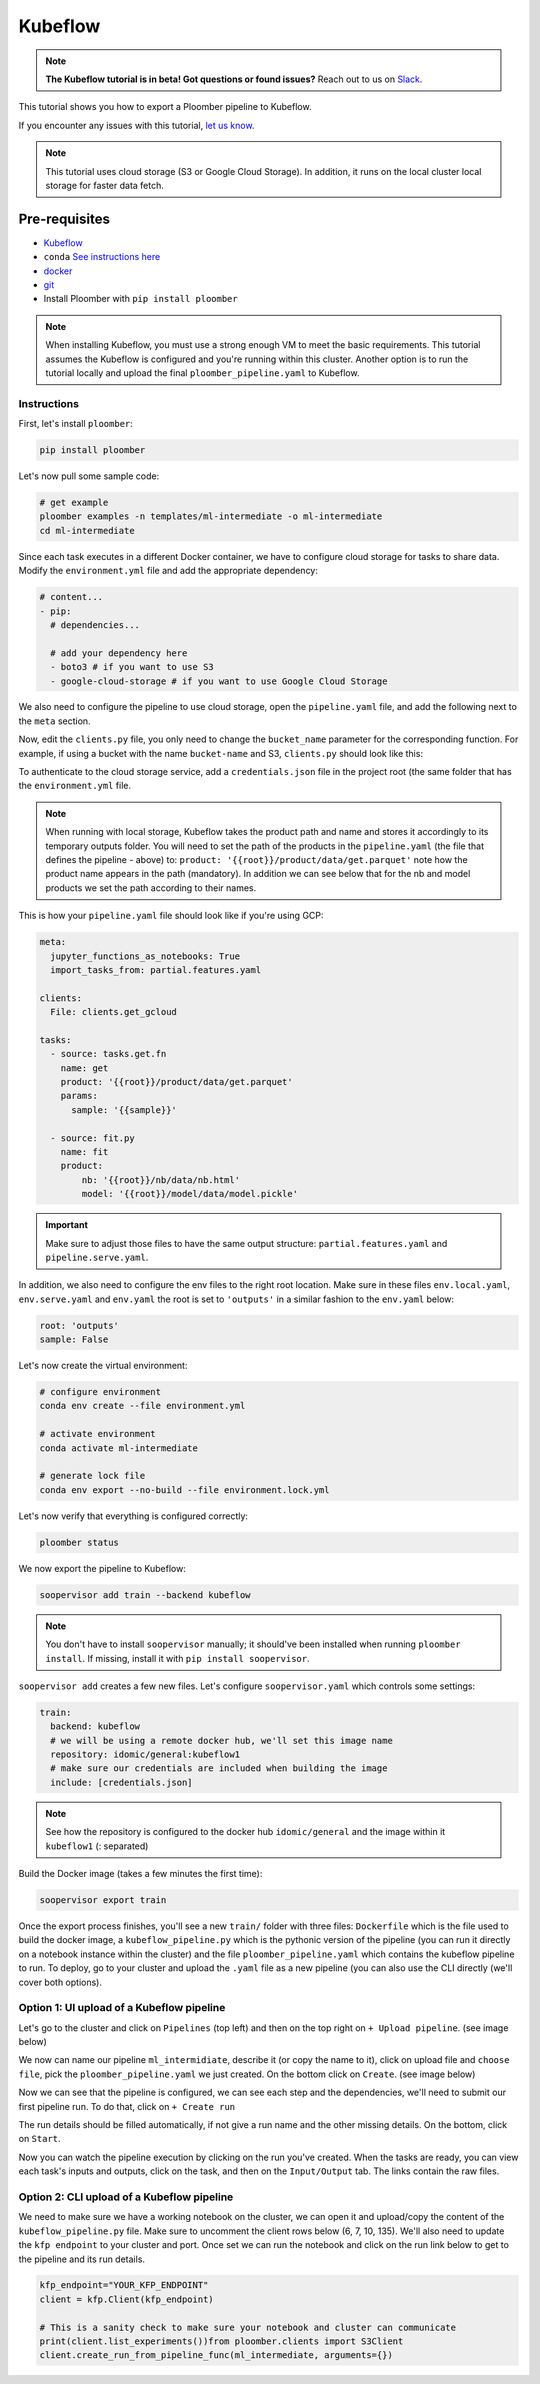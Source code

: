 Kubeflow
========
.. note:: **The Kubeflow tutorial is in beta! Got questions or found issues?** Reach out to us on `Slack <https://ploomber.io/community/>`_.

This tutorial shows you how to export a Ploomber pipeline to Kubeflow.

If you encounter any issues with this
tutorial, `let us know <https://github.com/ploomber/soopervisor/issues/new?title=Kubeflow%20tutorial%20problem>`_.


.. note::

    This tutorial uses cloud storage (S3 or Google Cloud Storage). In addition,
    it runs on the local cluster local storage for faster data fetch.

Pre-requisites
**************

* `Kubeflow <https://www.kubeflow.org/docs/started/installing-kubeflow/>`_
* ``conda`` `See instructions here <https://docs.conda.io/en/latest/miniconda.html>`_
* `docker <https://docs.docker.com/get-docker/>`_
* `git <https://git-scm.com/book/en/v2/Getting-Started-Installing-Git>`_
* Install Ploomber with ``pip install ploomber``

.. note::

    When installing Kubeflow, you must use a strong enough VM to meet the
    basic requirements. This tutorial assumes the Kubeflow is configured and
    you're running within this cluster. Another option is to run the tutorial
    locally and upload the final ``ploomber_pipeline.yaml`` to Kubeflow.


Instructions
------------

First, let's install ``ploomber``:

.. code-block:: sh

    pip install ploomber


Let's now pull some sample code:

.. code-block:: sh

    # get example
    ploomber examples -n templates/ml-intermediate -o ml-intermediate
    cd ml-intermediate


Since each task executes in a different Docker container, we have to configure
cloud storage for tasks to share data. Modify the ``environment.yml`` file and
add the appropriate dependency:

.. code-block:: yaml

    # content...
    - pip:
      # dependencies...

      # add your dependency here
      - boto3 # if you want to use S3
      - google-cloud-storage # if you want to use Google Cloud Storage

We also need to configure the pipeline to use cloud storage, open
the ``pipeline.yaml`` file, and add the following next to the ``meta`` section.

.. tab:: S3

    .. code-block:: yaml

        meta:
            # some content...

        clients:
            File: clients.get_s3

.. tab:: GCloud

    .. code-block:: yaml

        meta:
            # some content...

        clients:
            File: clients.get_gcloud

Now, edit the ``clients.py`` file, you only need to change the ``bucket_name``
parameter for the corresponding function. For example, if using a bucket with
the name ``bucket-name`` and S3, ``clients.py`` should look like this:


.. tab:: S3

    .. code-block:: python

        from ploomber.clients import S3Client

        def get_s3():
            return S3Client(bucket_name='bucket-name',
                            parent='ml-intermediate',
                            json_credentials_path='credentials.json')

.. tab:: GCloud

    .. code-block:: python

        from ploomber.clients import GCloudStorageClient

        def get_gcloud():
            return GCloudStorageClient(bucket_name='bucket-name',
                                       parent='ml-online',
                                       json_credentials_path='credentials.json')


To authenticate to the cloud storage service, add a ``credentials.json``
file in the project root (the same folder that has the ``environment.yml``
file.


.. tab:: S3

    .. code-block:: json

        {
            "aws_access_key_id": "YOUR-ACCESS-KEY-ID",
            "aws_secret_access_key": "YOU-SECRET-ACCESS-KEY"
        }


.. tab:: GCloud

    .. code-block:: json
    
        {
            "type": "service_account",
            "project_id": "project-id",
            "private_key_id": "private-key-id",
            "private_key": "private-key",
            "client_email": "client-email",
            "client_id": "client-id",
            "auth_uri": "https://accounts.google.com/o/oauth2/auth",
            "token_uri": "https://oauth2.googleapis.com/token",
            "auth_provider_x509_cert_url": "https://www.googleapis.com/oauth2/v1/certs",
            "client_x509_cert_url": "https://www.googleapis.com/robot/v1/metadata/x509/service-account.iam.gserviceaccount.com"
        }

.. note::

    When running with local storage, Kubeflow takes the product path and name
    and stores it accordingly to its temporary outputs folder. You will need
    to set the path of the products in the ``pipeline.yaml``  (the file that
    defines the pipeline - above) to:
    ``product: '{{root}}/product/data/get.parquet'`` note how the product
    name appears in the path (mandatory). In addition we can see below that for
    the nb and model products we set the path according to their names.

This is how your ``pipeline.yaml`` file should look like if you're using GCP:

.. code-block:: yaml

        meta:
          jupyter_functions_as_notebooks: True
          import_tasks_from: partial.features.yaml

        clients:
          File: clients.get_gcloud

        tasks:
          - source: tasks.get.fn
            name: get
            product: '{{root}}/product/data/get.parquet'
            params:
              sample: '{{sample}}'

          - source: fit.py
            name: fit
            product:
                nb: '{{root}}/nb/data/nb.html'
                model: '{{root}}/model/data/model.pickle'



.. important::

    Make sure to adjust those files to have the same output structure:
    ``partial.features.yaml`` and ``pipeline.serve.yaml``.

In addition, we also need to configure the env files to the right root location.
Make sure in these files ``env.local.yaml``, ``env.serve.yaml`` and ``env.yaml``
the root is set to ``'outputs'`` in a similar fashion to the ``env.yaml`` below:

.. code-block:: yaml

    root: 'outputs'
    sample: False


Let's now create the virtual environment:

.. code-block:: sh

    # configure environment
    conda env create --file environment.yml

    # activate environment
    conda activate ml-intermediate

    # generate lock file
    conda env export --no-build --file environment.lock.yml


Let's now verify that everything is configured correctly:

.. code-block:: sh

    ploomber status

We now export the pipeline to Kubeflow:

.. code-block:: sh

    soopervisor add train --backend kubeflow


.. note::

    You don't have to install ``soopervisor`` manually; it should've been
    installed when running ``ploomber install``. If missing, install it with
    ``pip install soopervisor``.

``soopervisor add`` creates a few new files. Let's configure
``soopervisor.yaml`` which controls some settings:


.. code-block:: yaml

    train:
      backend: kubeflow
      # we will be using a remote docker hub, we'll set this image name
      repository: idomic/general:kubeflow1
      # make sure our credentials are included when building the image
      include: [credentials.json]

.. note::

    See how the repository is configured to the docker hub ``idomic/general``
    and the image within it ``kubeflow1`` (: separated)

Build the Docker image (takes a few minutes the first time):
    
.. code-block:: sh

    soopervisor export train


Once the export process finishes, you'll see a new ``train/`` folder with
three files: ``Dockerfile`` which is the file used to build the docker image,
a ``kubeflow_pipeline.py`` which is the pythonic version of the pipeline (you
can run it directly on a notebook instance within the cluster) and the file
``ploomber_pipeline.yaml`` which contains the kubeflow pipeline to run.
To deploy, go to your cluster and upload the ``.yaml`` file as a new pipeline
(you can also use the CLI directly (we'll cover both options).

Option 1: UI upload of a Kubeflow pipeline
-----------------------------------------
Let's go to the cluster and click on ``Pipelines`` (top left) and then on the
top right on ``+ Upload pipeline``. (see image below)

.. image:: https://ploomber.io/images/doc/soopervisor/kubeflow/upload_pipeline.png
   :target: https://ploomber.io/images/doc/soopervisor/kubeflow/upload_pipeline.png
   :alt: upload-pipeline

We now can name our pipeline
``ml_intermidiate``, describe it (or copy the name to it), click on upload file
and ``choose file``, pick the ``ploomber_pipeline.yaml`` we just created. On the
bottom click on ``Create``. (see image below)

.. image:: https://ploomber.io/images/doc/soopervisor/kubeflow/create_pipeline.png
   :target: https://ploomber.io/images/doc/soopervisor/kubeflow/create_pipeline.png
   :alt: create-pipeline

Now we can see that the pipeline is configured, we can see each step and the
dependencies, we'll need to submit our first pipeline run. To do that, click on
``+ Create run``

.. image:: https://ploomber.io/images/doc/soopervisor/kubeflow/create_run.png
   :target: https://ploomber.io/images/doc/soopervisor/kubeflow/create_run.png
   :alt: create-run

The run details should be filled automatically, if not give a
run name and the other missing details. On the bottom, click on ``Start``.

.. image:: https://ploomber.io/images/doc/soopervisor/kubeflow/start_run.png
   :target: https://ploomber.io/images/doc/soopervisor/kubeflow/start_run.png
   :alt: start-run

Now you can watch the pipeline execution by clicking on the run you've created.
When the tasks are ready, you can view each task's inputs and outputs, click on
the task, and then on the ``Input/Output`` tab. The links contain the raw files.

.. image:: https://ploomber.io/images/doc/soopervisor/kubeflow/task_input_output.png
   :target: https://ploomber.io/images/doc/soopervisor/kubeflow/task_input_output.png
   :alt: task-inputs-outputs

Option 2: CLI upload of a Kubeflow pipeline
-------------------------------------------

We need to make sure we have a working notebook on the cluster, we can open it
and upload/copy the content of the ``kubeflow_pipeline.py`` file. Make sure to
uncomment the client rows below (6, 7, 10, 135). We'll also need to update the
``kfp endpoint`` to your cluster and port. Once set we can run the notebook and
click on the run link below to get to the pipeline and its run details.

.. code-block:: python

        kfp_endpoint="YOUR_KFP_ENDPOINT"
        client = kfp.Client(kfp_endpoint)

        # This is a sanity check to make sure your notebook and cluster can communicate
        print(client.list_experiments())from ploomber.clients import S3Client
        client.create_run_from_pipeline_func(ml_intermediate, arguments={})


